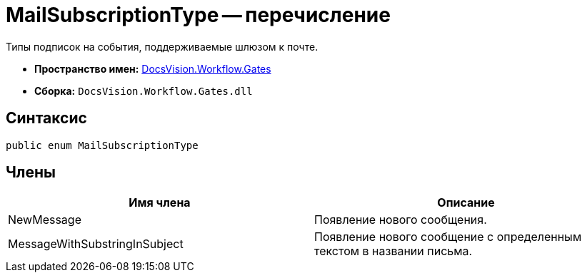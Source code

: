 = MailSubscriptionType -- перечисление

Типы подписок на события, поддерживаемые шлюзом к почте.

* *Пространство имен:* xref:api/DocsVision/Workflow/Gates/Gates_NS.adoc[DocsVision.Workflow.Gates]
* *Сборка:* `DocsVision.Workflow.Gates.dll`

== Синтаксис

[source,csharp]
----
public enum MailSubscriptionType
----

== Члены

[cols=",",options="header"]
|===
|Имя члена |Описание
|NewMessage |Появление нового сообщения.
|MessageWithSubstringInSubject |Появление нового сообщение с определенным текстом в названии письма.
|===
